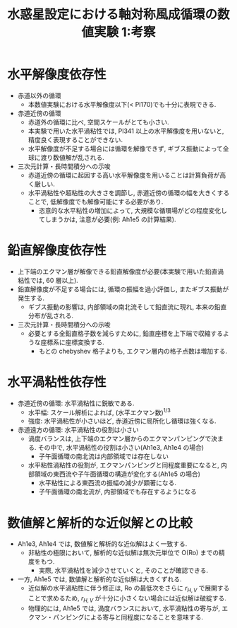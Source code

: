 #+TITLE: 水惑星設定における軸対称風成循環の数値実験 1:考察

#+AUTOHR: 河合 佑太
#+LANGUAGE: ja
#+OPTIONS: H:2
#+HTML_MATHJAX: align:"left" mathml:t path:"http://cdn.mathjax.org/mathjax/latest/MathJax.js?config=TeX-AMS_HTML"></SCRIPT>
#+HTML_HEAD: <link rel="stylesheet" type="text/css" href="./../org.css" />

#+LaTeX_HEADER: \usepackage{natbib}

* 水平解像度依存性

- 赤道以外の循環
  - 本数値実験における水平解像度以下(< Pl170)でも十分に表現できる. 

- 赤道近傍の循環
  - 赤道外の循環に比べ, 空間スケールがとても小さい. 
  - 本実験で用いた水平渦粘性では, Pl341 以上の水平解像度を用いないと, 精度良く表現することができない. 
  - 水平解像度が不足する場合には循環を解像できず, ギブス振動によって全球に渡り数値解が乱される. 

- 三次元計算・長時間積分への示唆
  - 赤道近傍の循環に起因する高い水平解像度を用いることは計算負荷が高く厳しい. 
  - 水平渦粘性や超粘性の大きさを調節し, 赤道近傍の循環の幅を大きくすることで, 低解像度でも解像可能にする必要があり. 
    - 恣意的な水平粘性の増加によって, 大規模な循環場がどの程度変化してしまうかは, 注意が必要(例: Ah1e5 の計算結果). 

* 鉛直解像度依存性

- 上下端のエクマン層が解像できる鉛直解像度が必要(本実験で用いた鉛直渦粘性では, 60 層以上). 
- 鉛直解像度が不足する場合には, 循環の振幅を過小評価し, またギブス振動が発生する. 
  - ギブス振動の影響は, 内部領域の南北流そして鉛直流に現れ, 本来の鉛直分布が乱される. 

- 三次元計算・長時間積分への示唆
  - 必要とする全鉛直格子数を減らすために, 鉛直座標を上下端で収縮するような座標系に座標変換する. 
    - もとの chebyshev 格子よりも, エクマン層内の格子点数は増加する. 

* 水平渦粘性依存性

- 赤道近傍の循環: 水平渦粘性に鋭敏である. 
  - 水平幅: スケール解析によれば, (水平エクマン数)^{1/3}
  - 強度: 水平渦粘性が小さいほど, 赤道近傍に局所化し循環は強くなる. 

- 赤道遠方の循環: 水平渦粘性の役割は小さい
  - 渦度バランスは, 上下端のエクマン層からのエクマンパンピングで決まる. その中で, 水平渦粘性の役割は小さい(Ah1e3, Ah1e4 の場合)
    - 子午面循環の南北流は内部領域では存在しない
  - 水平粘性渦粘性の役割が, エクマンパンピングと同程度重要になると, 内部領域の東西流や子午面循環の構造が変化する(Ah1e5 の場合)
    - 水平粘性による東西流の振幅の減少が顕著になる. 
    - 子午面循環の南北流が, 内部領域でも存在するようになる

* 数値解と解析的な近似解との比較

- Ah1e3, Ah1e4 では, 数値解と解析的な近似解はよく一致する. 
  - 非粘性の極限において, 解析的な近似解は無次元単位で O(Ro) までの精度をもつ.  
    - 実際, 水平渦粘性を減少させていくと, そのことが確認できる. 

- 一方, Ah1e5 では, 数値解と解析的な近似解は大きくずれる.  
  - 近似解の水平渦粘性に伴う修正は, Ro の最低次をさらに $r_{H,V}$ で展開することで求めるため, 
    $r_{H,V}$ が十分に小さくない場合には近似解は破綻する. 
  - 物理的には, Ah1e5 では, 渦度バランスにおいて, 水平渦粘性の寄与が, エクマン・パンピングによる寄与と同程度になることを意味する. 
